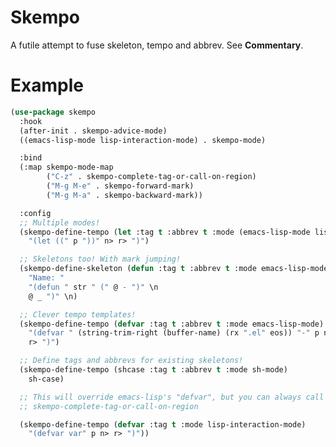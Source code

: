 * Skempo
  A futile attempt to fuse skeleton, tempo and abbrev.  See *Commentary*.
* Example
  #+begin_src emacs-lisp
    (use-package skempo
      :hook
      (after-init . skempo-advice-mode)
      ((emacs-lisp-mode lisp-interaction-mode) . skempo-mode)

      :bind
      (:map skempo-mode-map
            ("C-z" . skempo-complete-tag-or-call-on-region)
            ("M-g M-e" . skempo-forward-mark)
            ("M-g M-a" . skempo-backward-mark))

      :config
      ;; Multiple modes!
      (skempo-define-tempo (let :tag t :abbrev t :mode (emacs-lisp-mode lisp-mode))
        "(let ((" p "))" n> r> ")")

      ;; Skeletons too! With mark jumping!
      (skempo-define-skeleton (defun :tag t :abbrev t :mode emacs-lisp-mode)
        "Name: "
        "(defun " str " (" @ - ")" \n
        @ _ ")" \n)

      ;; Clever tempo templates!
      (skempo-define-tempo (defvar :tag t :abbrev t :mode emacs-lisp-mode)
        "(defvar " (string-trim-right (buffer-name) (rx ".el" eos)) "-" p n>
        r> ")")

      ;; Define tags and abbrevs for existing skeletons!
      (skempo-define-tempo (shcase :tag t :abbrev t :mode sh-mode)
        sh-case)

      ;; This will override emacs-lisp's "defvar", but you can always call it with
      ;; skempo-complete-tag-or-call-on-region

      (skempo-define-tempo (defvar :tag t :mode lisp-interaction-mode)
        "(defvar var" p n> r> ")"))
  #+end_src
